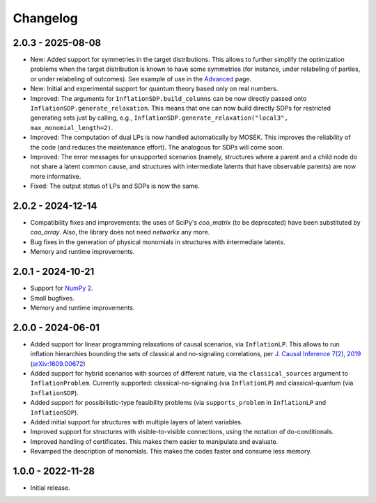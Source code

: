 *********
Changelog
*********

2.0.3 - 2025-08-08
******************

* New: Added support for symmetries in the target distributions. This allows to further simplify the optimization problems when the target distribution is known to have some symmetries (for instance, under relabeling of parties, or under relabeling of outcomes). See example of use in the `Advanced  <https://ecboghiu.github.io/inflation/_build/html/advanced.html>`_ page.

* New: Initial and experimental support for quantum theory based only on real numbers.

* Improved: The arguments for ``InflationSDP.build_columns`` can be now directly passed onto ``InflationSDP.generate_relaxation``. This means that one can now build directly SDPs for restricted generating sets just by calling, e.g., ``InflationSDP.generate_relaxation("local3", max_monomial_length=2)``.

* Improved: The computation of dual LPs is now handled automatically by MOSEK. This improves the reliability of the code (and reduces the maintenance effort). The analogous for SDPs will come soon.

* Improved: The error messages for unsupported scenarios (namely, structures where a parent and a child node do not share a latent common cause, and structures with intermediate latents that have observable parents) are now more informative.

* Fixed: The output status of LPs and SDPs is now the same.

2.0.2 - 2024-12-14
******************

* Compatibility fixes and improvements: the uses of SciPy's `coo_matrix` (to be deprecated) have been substituted by `coo_array`. Also, the library does not need `networkx` any more.

* Bug fixes in the generation of physical monomials in structures with intermediate latents.

* Memory and runtime improvements.

2.0.1 - 2024-10-21
******************

* Support for `NumPy 2 <https://numpy.org/devdocs/release/2.0.0-notes.html>`_.

* Small bugfixes.

* Memory and runtime improvements.

2.0.0 - 2024-06-01
******************

* Added support for linear programming relaxations of causal scenarios, via ``InflationLP``. This allows to run inflation hierarchies bounding the sets of classical and no-signaling correlations, per `J. Causal Inference 7(2), 2019 <https://doi.org/10.1515/jci-2017-0020>`_ (`arXiv:1609.00672 <https://arxiv.org/abs/1609.00672>`_)

* Added support for hybrid scenarios with sources of different nature, via the ``classical_sources`` argument to ``InflationProblem``. Currently supported: classical-no-signaling (via ``InflationLP``) and classical-quantum (via ``InflationSDP``).

* Added support for possibilistic-type feasibility problems (via ``supports_problem`` in ``InflationLP`` and ``InflationSDP``).

* Added initial support for structures with multiple layers of latent variables.

* Improved support for structures with visible-to-visible connections, using the notation of do-conditionals.

* Improved handling of certificates. This makes them easier to manipulate and evaluate.

* Revamped the description of monomials. This makes the codes faster and consume less memory.

1.0.0 - 2022-11-28
******************

* Initial release.
